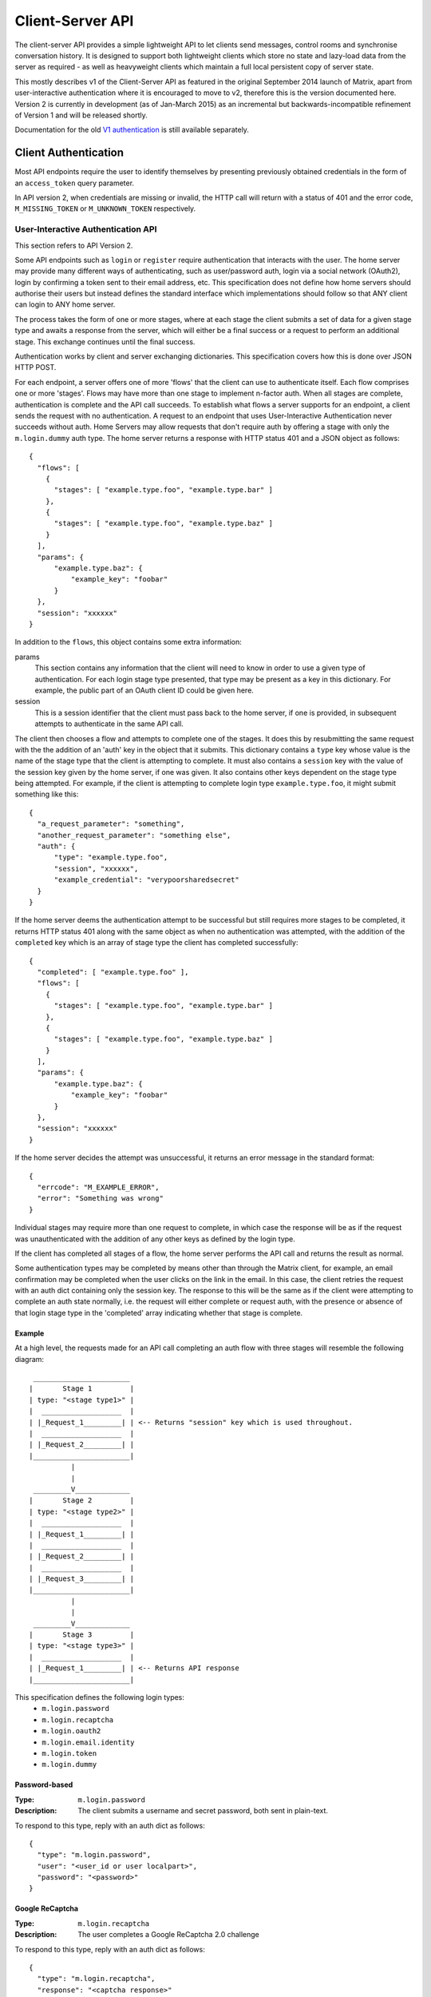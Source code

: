 Client-Server API
=================

The client-server API provides a simple lightweight API to let clients send
messages, control rooms and synchronise conversation history. It is designed to
support both lightweight clients which store no state and lazy-load data from
the server as required - as well as heavyweight clients which maintain a full
local persistent copy of server state.

This mostly describes v1 of the Client-Server API as featured in the original September
2014 launch of Matrix, apart from user-interactive authentication where it is
encouraged to move to v2, therefore this is the version documented here.
Version 2 is currently in development (as of Jan-March 2015) as an incremental
but backwards-incompatible refinement of Version 1 and will be released
shortly.

Documentation for the old `V1 authentication
<../attic/v1_registration_login.rst>`_ is still available separately.

Client Authentication
---------------------
Most API endpoints require the user to identify themselves by presenting
previously obtained credentials in the form of an ``access_token`` query
parameter.

In API version 2, when credentials are missing or invalid, the HTTP call will
return with a status of 401 and the error code, ``M_MISSING_TOKEN`` or
``M_UNKNOWN_TOKEN`` respectively.

User-Interactive Authentication API
~~~~~~~~~~~~~~~~~~~~~~~~~~~~~~~~~~~
This section refers to API Version 2.

Some API endpoints such as ``login`` or ``register`` require authentication that
interacts with the user. The home server may provide many different ways of
authenticating, such as user/password auth, login via a social network (OAuth2),
login by confirming a token sent to their email address, etc. This specification
does not define how home servers should authorise their users but instead
defines the standard interface which implementations should follow so that ANY
client can login to ANY home server.

The process takes the form of one or more stages, where at each stage the client
submits a set of data for a given stage type and awaits a response from the
server, which will either be a final success or a request to perform an
additional stage. This exchange continues until the final success.

Authentication works by client and server exchanging dictionaries. This
specification covers how this is done over JSON HTTP POST.

For each endpoint, a server offers one of more 'flows' that the client can use
to authenticate itself. Each flow comprises one or more 'stages'. Flows may have
more than one stage to implement n-factor auth. When all stages are complete,
authentication is complete and the API call succeeds. To establish what flows a
server supports for an endpoint, a client sends the request with no
authentication. A request to an endpoint that uses User-Interactive
Authentication never succeeds without auth. Home Servers may allow requests that
don't require auth by offering a stage with only the ``m.login.dummy`` auth
type. The home server returns a response with HTTP status 401 and a JSON object
as follows::

  {
    "flows": [
      {
        "stages": [ "example.type.foo", "example.type.bar" ]
      },
      {
        "stages": [ "example.type.foo", "example.type.baz" ]
      }
    ],
    "params": {
        "example.type.baz": {
            "example_key": "foobar"
        }
    },
    "session": "xxxxxx"
  }

In addition to the ``flows``, this object contains some extra
information:

params
  This section contains any information that the client will need to know in
  order to use a given type of authentication. For each login stage type
  presented, that type may be present as a key in this dictionary. For example,
  the public part of an OAuth client ID could be given here.
session
  This is a session identifier that the client must pass back to the home
  server, if one is provided, in subsequent attempts to authenticate in the same
  API call.

The client then chooses a flow and attempts to complete one of the stages. It
does this by resubmitting the same request with the the addition of an 'auth'
key in the object that it submits. This dictionary contains a ``type`` key whose
value is the name of the stage type that the client is attempting to complete.
It must also contains a ``session`` key with the value of the session key given
by the home server, if one was given. It also contains other keys dependent on
the stage type being attempted. For example, if the client is attempting to
complete login type ``example.type.foo``, it might submit something like this::

  {
    "a_request_parameter": "something",
    "another_request_parameter": "something else",
    "auth": {
        "type": "example.type.foo",
        "session", "xxxxxx",
        "example_credential": "verypoorsharedsecret"
    }
  }

If the home server deems the authentication attempt to be successful but still
requires more stages to be completed, it returns HTTP status 401 along with the
same object as when no authentication was attempted, with the addition of the
``completed`` key which is an array of stage type the client has completed
successfully::

  {
    "completed": [ "example.type.foo" ],
    "flows": [
      {
        "stages": [ "example.type.foo", "example.type.bar" ]
      },
      {
        "stages": [ "example.type.foo", "example.type.baz" ]
      }
    ],
    "params": {
        "example.type.baz": {
            "example_key": "foobar"
        }
    },
    "session": "xxxxxx"
  }

If the home server decides the attempt was unsuccessful, it returns an error
message in the standard format::

  {
    "errcode": "M_EXAMPLE_ERROR",
    "error": "Something was wrong"
  }

Individual stages may require more than one request to complete, in which case
the response will be as if the request was unauthenticated with the addition of
any other keys as defined by the login type.

If the client has completed all stages of a flow, the home server performs the
API call and returns the result as normal.

Some authentication types may be completed by means other than through the
Matrix client, for example, an email confirmation may be completed when the user
clicks on the link in the email. In this case, the client retries the request
with an auth dict containing only the session key. The response to this will be
the same as if the client were attempting to complete an auth state normally,
i.e. the request will either complete or request auth, with the presence or
absence of that login stage type in the 'completed' array indicating whether
that stage is complete.

Example
+++++++
At a high level, the requests made for an API call completing an auth flow with
three stages will resemble the following diagram::
  
   _______________________
  |       Stage 1         |
  | type: "<stage type1>" |
  |  ___________________  |
  | |_Request_1_________| | <-- Returns "session" key which is used throughout.
  |  ___________________  |
  | |_Request_2_________| |
  |_______________________|
            |
            |
   _________V_____________
  |       Stage 2         |
  | type: "<stage type2>" |
  |  ___________________  |
  | |_Request_1_________| |
  |  ___________________  |
  | |_Request_2_________| |
  |  ___________________  |
  | |_Request_3_________| |
  |_______________________|
            |
            |
   _________V_____________
  |       Stage 3         |
  | type: "<stage type3>" |
  |  ___________________  |
  | |_Request_1_________| | <-- Returns API response
  |_______________________|

This specification defines the following login types:
 - ``m.login.password``
 - ``m.login.recaptcha``
 - ``m.login.oauth2``
 - ``m.login.email.identity``
 - ``m.login.token``
 - ``m.login.dummy``

Password-based
++++++++++++++
:Type:
  ``m.login.password``
:Description:
  The client submits a username and secret password, both sent in plain-text.

To respond to this type, reply with an auth dict as follows::

  {
    "type": "m.login.password",
    "user": "<user_id or user localpart>",
    "password": "<password>"
  }

Google ReCaptcha
++++++++++++++++
:Type:
  ``m.login.recaptcha``
:Description:
  The user completes a Google ReCaptcha 2.0 challenge

To respond to this type, reply with an auth dict as follows::

  {
    "type": "m.login.recaptcha",
    "response": "<captcha response>"
  }

Token-based
+++++++++++
:Type:
  ``m.login.token``
:Description:
  The client submits a username and token.

To respond to this type, reply with an auth dict as follows::

  {
    "type": "m.login.token",
    "user": "<user_id or user localpart>",
    "token": "<token>",
    "txn_id": "<client generated nonce>"
  }

The ``nonce`` should be a random string generated by the client for the
request. The same ``nonce`` should be used if retrying the request.

There are many ways a client may receive a ``token``, including via an email or
from an existing logged in device.

The ``txn_id`` may be used by the server to disallow other devices from using
the token, thus providing "single use" tokens while still allowing the device
to retry the request. This would be done by tying the token to the ``txn_id``
server side, as well as potentially invalidating the token completely once the
device has successfully logged in (e.g. when we receive a request from the
newly provisioned access_token).

The ``token`` must be a macaroon.

OAuth2-based
++++++++++++
:Type:
  ``m.login.oauth2``
:Description:
  Authentication is supported via OAuth2 URLs. This login consists of multiple
  requests.
:Parameters:
  ``uri``: Authorization Request URI OR service selection URI. Both contain an
  encoded ``redirect URI``.

The home server acts as a 'confidential' client for the purposes of OAuth2.  If
the uri is a ``service selection URI``, it MUST point to a webpage which prompts
the user to choose which service to authorize with. On selection of a service,
this MUST link through to an ``Authorization Request URI``. If there is only one
service which the home server accepts when logging in, this indirection can be
skipped and the "uri" key can be the ``Authorization Request URI``.

The client then visits the ``Authorization Request URI``, which then shows the
OAuth2 Allow/Deny prompt. Hitting 'Allow' redirects to the ``redirect URI`` with
the auth code. Home servers can choose any path for the ``redirect URI``. Once
the OAuth flow has completed, the client retries the request with the session
only, as above.

Email-based (identity server)
+++++++++++++++++++++++++++++
:Type:
  ``m.login.email.identity``
:Description:
  Authentication is supported by authorising an email address with an identity
  server.

Prior to submitting this, the client should authenticate with an identity
server. After authenticating, the session information should be submitted to
the home server.

To respond to this type, reply with an auth dict as follows::

  {
    "type": "m.login.email.identity",
    "threepidCreds": [
      {
        "sid": "<identity server session id>",
        "client_secret": "<identity server client secret>",
        "id_server": "<url of identity server authed with, e.g. 'matrix.org:8090'>"
      }
    ]
  }

Dummy Auth
++++++++++
:Type:
  ``m.login.dummy``
:Description:
  Dummy authentication always succeeds and requires no extra parameters. Its
  purpose is to allow servers to not require any form of User-Interactive
  Authentication to perform a request.

To respond to this type, reply with an auth dict with just the type and session,
if provided::

  {
    "type": "m.login.dummy",
  }


Fallback
++++++++
Clients cannot be expected to be able to know how to process every single login
type. If a client does not know how to handle a given login type, it can direct
the user to a web browser with the URL of a fallback page which will allow the
user to complete that login step out-of-band in their web browser. The URL it
should open is the Home Server base URL plus prefix, plus::

  /auth/<stage type>/fallback/web?session=<session ID>

Where ``stage type`` is the type name of the stage it is attempting and
``session id`` is the ID of the session given by the home server.

This MUST return an HTML page which can perform this authentication stage. This
page must attempt to call the JavaScript function ``window.onAuthDone`` when
the authentication has been completed.

Events
------

.. _sect:events:

The model of conversation history exposed by the client-server API can be
considered as a list of events. The server 'linearises' the
eventually-consistent event graph of events into an 'event stream' at any given
point in time::

  [E0]->[E1]->[E2]->[E3]->[E4]->[E5]->[E6]->[E7]->[E8]->[E9]
  
Clients can add to the stream by POSTing message or state events, and can read
from the stream via the |initialSync|_, |/rooms/<room_id>/initialSync|_, `Event
Stream`_ and |/rooms/<room_id>/messages|_ APIs.

For reading events, the intended flow of operation is to call
$PREFIX/initialSync, which returns all of the state and the last N events in the
event stream for each room, including ``start`` and ``end`` values describing the
pagination of each room's event stream. For instance,
$PREFIX/initialSync?limit=5 might return the events for a room in the
rooms[0].messages.chunk[] array, with tokens describing the start and end of the
range in rooms[0].messages.start as '1-2-3' and rooms[0].messages.end as
'a-b-c'.

You can visualise the range of events being returned as::

  [E0]->[E1]->[E2]->[E3]->[E4]->[E5]->[E6]->[E7]->[E8]->[E9]
                              ^                             ^
                              |                             |
                        start: '1-2-3'                end: 'a-b-c'
                             
Now, to receive future events in real-time on the event stream, you simply GET
$PREFIX/events with a ``from`` parameter of 'a-b-c': in other words passing in the
``end`` token returned by initial sync. The request blocks until new events are
available or until your specified timeout elapses, and then returns a
new paginatable chunk of events alongside new start and end parameters::

  [E0]->[E1]->[E2]->[E3]->[E4]->[E5]->[E6]->[E7]->[E8]->[E9]->[E10]
                                                            ^      ^
                                                            |      |
                                                            |  end: 'x-y-z'
                                                      start: 'a-b-c'

To resume polling the events stream, you pass in the new ``end`` token as the
``from`` parameter of $PREFIX/events and poll again.

Similarly, to paginate events backwards in order to lazy-load in previous
history from the room, you simply GET $PREFIX/rooms/<room_id>/messages
specifying the ``from`` token to paginate backwards from and a limit of the number
of messages to retrieve. For instance, calling this API with a ``from`` parameter
of '1-2-3' and a limit of 5 would return::

  [E0]->[E1]->[E2]->[E3]->[E4]->[E5]->[E6]->[E7]->[E8]->[E9]->[E10]
  ^                            ^
  |                            |
  start: 'u-v-w'          end: '1-2-3'

To continue paginating backwards, one calls the /messages API again, supplying
the new ``start`` value as the ``from`` parameter.


Syncing
~~~~~~~

Clients receive new events by "long-polling" the home server via the events API.
This involves specifying a timeout in the request which will hold
open the HTTP connection for a short period of time waiting for new events,
returning early if an event occurs. Only the events API supports long-polling.
All events which are visible to the client will appear in the
events API. When the request returns, an ``end`` token is included in the
response. This token can be used in the next request to continue where the
last request left off. Multiple events can be returned per long-poll. All events
must be de-duplicated based on their event ID.

.. TODO
  is deduplication actually a hard requirement in CS v2?

.. TODO-spec
  Do we ever support streaming requests? Why not websockets?

When the client first logs in, they will need to initially synchronise with
their home server. This is achieved via the initial sync API. This API also
returns an ``end`` token which can be used with the event stream.

{{sync_http_api}}

Types of room events
~~~~~~~~~~~~~~~~~~~~

Room events are split into two categories:

:State Events:
  These are events which update the metadata state of the room (e.g. room topic,
  room membership etc). State is keyed by a tuple of event ``type`` and a
  ``state_key``. State in the room with the same key-tuple will be overwritten.

:Message events:
  These are events which describe transient "once-off" activity in a room:
  typically communication such as sending an instant message or setting up a
  VoIP call.

This specification outlines several events, all with the event type prefix
``m.``. However, applications may wish to add their own type of event, and this
can be achieved using the REST API detailed in the following sections. If new
events are added, the event ``type`` key SHOULD follow the Java package naming
convention, e.g. ``com.example.myapp.event``.  This ensures event types are
suitably namespaced for each application and reduces the risk of clashes.

State events
++++++++++++

State events can be sent by ``PUT`` ing to
|/rooms/<room_id>/state/<event_type>/<state_key>|_.  These events will be
overwritten if ``<room id>``, ``<event type>`` and ``<state key>`` all match.
If the state event has no ``state_key``, it can be omitted from the path. These
requests **cannot use transaction IDs** like other ``PUT`` paths because they
cannot be differentiated from the ``state_key``. Furthermore, ``POST`` is
unsupported on state paths. Valid requests look like::

  PUT /rooms/!roomid:domain/state/m.example.event
  { "key" : "without a state key" }

  PUT /rooms/!roomid:domain/state/m.another.example.event/foo
  { "key" : "with 'foo' as the state key" }

In contrast, these requests are invalid::

  POST /rooms/!roomid:domain/state/m.example.event/
  { "key" : "cannot use POST here" }

  PUT /rooms/!roomid:domain/state/m.another.example.event/foo/11
  { "key" : "txnIds are not supported" }

Care should be taken to avoid setting the wrong ``state key``::

  PUT /rooms/!roomid:domain/state/m.another.example.event/11
  { "key" : "with '11' as the state key, but was probably intended to be a txnId" }

The ``state_key`` is often used to store state about individual users, by using
the user ID as the ``state_key`` value. For example::

  PUT /rooms/!roomid:domain/state/m.favorite.animal.event/%40my_user%3Adomain.com
  { "animal" : "cat", "reason": "fluffy" }

In some cases, there may be no need for a ``state_key``, so it can be omitted::

  PUT /rooms/!roomid:domain/state/m.room.bgd.color
  { "color": "red", "hex": "#ff0000" }

See `Room Events`_ for the ``m.`` event specification.

Message events
++++++++++++++

Message events can be sent by sending a request to
|/rooms/<room_id>/send/<event_type>|_.  These requests *can* use transaction
IDs and ``PUT``/``POST`` methods. Message events allow access to historical
events and pagination, making it best suited for sending messages.  For
example::

  POST /rooms/!roomid:domain/send/m.custom.example.message
  { "text": "Hello world!" }

  PUT /rooms/!roomid:domain/send/m.custom.example.message/11
  { "text": "Goodbye world!" }

See `Room Events`_ for the ``m.`` event specification.

Getting events for a room
~~~~~~~~~~~~~~~~~~~~~~~~~

There are several APIs provided to ``GET`` events for a room:

{{rooms_http_api}}

Redactions
~~~~~~~~~~
Since events are extensible it is possible for malicious users and/or servers
to add keys that are, for example offensive or illegal. Since some events
cannot be simply deleted, e.g. membership events, we instead 'redact' events.
This involves removing all keys from an event that are not required by the
protocol. This stripped down event is thereafter returned anytime a client or
remote server requests it. Redacting an event cannot be undone, allowing server
owners to delete the offending content from the databases. Events that have been
redacted include a ``redacted_because`` key whose value is the event that caused
it to be redacted, which may include a reason.

.. TODO
  Currently, only room admins can redact events by sending a ``m.room.redaction``
  event, but server admins also need to be able to redact events by a similar
  mechanism.

Upon receipt of a redaction event, the server should strip off any keys not in
the following list:

 - ``event_id``
 - ``type``
 - ``room_id``
 - ``user_id``
 - ``state_key``
 - ``prev_state``
 - ``content``

The content object should also be stripped of all keys, unless it is one of
one of the following event types:

 - ``m.room.member`` allows key ``membership``
 - ``m.room.create`` allows key ``creator``
 - ``m.room.join_rules`` allows key ``join_rule``
 - ``m.room.power_levels`` allows keys ``ban``, ``events``, ``events_default``,
   ``kick``, ``redact``, ``state_default``, ``users``, ``users_default``.
 - ``m.room.aliases`` allows key ``aliases``

.. TODO
  Need to update m.room.power_levels to reflect new power levels formatting

The redaction event should be added under the key ``redacted_because``. When a
client receives a redaction event it should change the redacted event
in the same way a server does.

Pagination
----------

.. NOTE::
  The paths referred to in this section are not actual endpoints. They only
  serve as examples to explain how pagination functions.

Pagination is the process of dividing a dataset into multiple discrete pages.
Matrix makes use of pagination to allow clients to view extremely large datasets.
These datasets are not limited to events in a room (for example clients may want
to paginate rooms in addition to events within those rooms). Regardless of *what*
is being paginated, there is a common underlying API which is used to
to give clients a consistent way of selecting subsets of a potentially changing
dataset. Requests pass in ``from``, ``to``, ``dir`` and ``limit`` parameters
which describe where to read from the stream. ``from`` and ``to`` are opaque
textual 'stream tokens' which describe the current position in the dataset.
The ``dir`` parameter is an enum representing the direction of events to return:
either ``f`` orwards or ``b`` ackwards. The response returns new ``start`` and
``end`` stream token values which can then be passed to subsequent requests to
continue pagination. Not all endpoints will make use of all the parameters
outlined here: see the specific endpoint in question for more information.

Pagination Request Query Parameters
~~~~~~~~~~~~~~~~~~~~~~~~~~~~~~~~~~~
       
Query parameters:
  from:
    $streamtoken - The opaque token to start streaming from.
  to:
    $streamtoken - The opaque token to end streaming at. Typically,
    clients will not know the item of data to end at, so this will usually be 
    omitted.
  limit:
    integer - An integer representing the maximum number of items to 
    return.
  dir:
    f|b - The direction to return events in. Typically this is ``b`` to paginate
    backwards in time.

'START' and 'END' are placeholder values used in these examples to describe the
start and end of the dataset respectively.

Unless specified, the default pagination parameters are ``from=START``,
``to=END``, without a limit set.

For example, if an endpoint had events E1 -> E15. The client wants the last 5 
events and doesn't know any previous events::

    S                                                    E
    |-E1-E2-E3-E4-E5-E6-E7-E8-E9-E10-E11-E12-E13-E14-E15-|
    |                               |                    |
    |                          _____|  <--backwards--    |
    |__________________       |         |        ________|
                       |      |         |        |
     GET /somepath?to=START&limit=5&dir=b&from=END
     Returns:
       E15,E14,E13,E12,E11


Another example: a public room list has rooms R1 -> R17. The client is showing 5 
rooms at a time on screen, and is on page 2. They want to
now show page 3 (rooms R11 -> 15)::

    S                                                           E
    |  0  1  2  3  4  5  6  7  8  9  10  11  12  13  14  15  16 | stream token
    |-R1-R2-R3-R4-R5-R6-R7-R8-R9-R10-R11-R12-R13-R14-R15-R16-R17| room
                      |____________| |________________|
                            |                |
                        Currently            |
                        viewing              |
                                             |
                             GET /roomslist?from=9&to=END&limit=5
                             Returns: R11,R12,R13,R14,R15
                         
Note that tokens are treated in an *exclusive*, not inclusive, manner. The end 
token from the initial request was '9' which corresponded to R10. When the 2nd
request was made, R10 did not appear again, even though from=9 was specified. If
you know the token, you already have the data.

Pagination Response
~~~~~~~~~~~~~~~~~~~

Responses to pagination requests MUST follow the format::

  {
    "chunk": [ ... , Responses , ... ],
    "start" : $streamtoken,
    "end" : $streamtoken
  }

Where $streamtoken is an opaque token which can be used in another query to
get the next set of results. The "start" and "end" keys can only be omitted if
the complete dataset is provided in "chunk".

Pagination APIs
~~~~~~~~~~~~~~~

{{message_pagination_http_api}}

Rooms
-----

Creation
~~~~~~~~
To create a room, a client has to use the |createRoom|_ API. There are various
options which can be set when creating a room:

``visibility``
  Type:
    String
  Optional:
    Yes
  Value:
    Either ``public`` or ``private``.
  Description:
    A ``public`` visibility indicates that the room will be shown in the public
    room list. A ``private`` visibility will hide the room from the public room
    list. Rooms default to ``private`` visibility if this key is not included.

``room_alias_name``
  Type:
    String
  Optional:
    Yes
  Value:
    The room alias localpart.
  Description:
    If this is included, a room alias will be created and mapped to the newly
    created room.  The alias will belong on the same home server which created
    the room, e.g.  ``!qadnasoi:domain.com >>> #room_alias_name:domain.com``

``name``
  Type:
    String
  Optional:
    Yes
  Value:
    The ``name`` value for the ``m.room.name`` state event.
  Description:
    If this is included, an ``m.room.name`` event will be sent into the room to
    indicate the name of the room. See `Room Events`_ for more information on
    ``m.room.name``.

``topic``
  Type:
    String
  Optional:
    Yes
  Value:
    The ``topic`` value for the ``m.room.topic`` state event.
  Description:
    If this is included, an ``m.room.topic`` event will be sent into the room
    to indicate the topic for the room. See `Room Events`_ for more information
    on ``m.room.topic``.

``invite``
  Type:
    List
  Optional:
    Yes
  Value:
    A list of user ids to invite.
  Description:
    This will tell the server to invite everyone in the list to the newly
    created room.

``creation_content``
  Type:
    Object
  Optional:
    Yes
  Value:
    Extra keys to be added to the content of the ``m.room.create``. The server
    will clober the following keys: ``creator``. Future versions of this
    spec may allow the server to clobber other keys if required.
  Description:
    Allows clients to add keys to the content of ``m.room.create``.

``preset``
  Type:
    String
  Optional:
    Yes
  Value:
    ``private_chat``, ``trusted_private_chat`` or ``public_chat``
  Description:
    Convenience parameter for setting various default state events based on a
    preset.

    Three presets are defined:

    - ``private_chat``: Sets the ``join_rules`` to ``invite`` and
      ``history_visibility`` to ``shared``
    - ``trusted_private_chat``: Set the ``join_rules`` to ``invite``,
      ``history_visibility`` to ``shared`` and gives all invitees the same
      power level as the creator.
    - ``public_chat``: Sets the ``join_rules`` to ``public`` and
      ``history_visibility`` to ``shared``

``initial_state``
  Type:
    List
  Optional:
    Yes
  Value:
    A list of state events to set in the new room.
  Description:
    Allows the user to override the default state events set in the new room.

    The expected format of the state events are an object with ``type``,
    ``state_key`` and ``content`` keys set.

    Takes precedence over events set by ``presets``, but gets overriden by
    ``name`` and ``topic`` keys.

Example::

  {
    "preset": "public_chat",
    "room_alias_name": "thepub",
    "name": "The Grand Duke Pub",
    "topic": "All about happy hour",
    "creation_content": {
        "m.federate": false
    }
  }

The home server will create a ``m.room.create`` event when the room is created,
which serves as the root of the PDU graph for this room. This event also has a
``creator`` key which contains the user ID of the room creator. It will also
generate several other events in order to manage permissions in this room. This
includes:

 - ``m.room.power_levels`` : Sets the power levels of users and required power
    levels.
 - ``m.room.join_rules`` : Whether the room is "invite-only" or not.

See `Room Events`_ for more information on these events.

Room aliases
~~~~~~~~~~~~
.. NOTE::
  This section is a work in progress.

Room aliases can be created by sending a ``PUT /directory/room/<room alias>``::

  {
    "room_id": <room id>
  }

They can be deleted by sending a ``DELETE /directory/room/<room alias>`` with
no content. Only some privileged users may be able to delete room aliases, e.g.
server admins, the creator of the room alias, etc. This specification does not
outline the privilege level required for deleting room aliases.

As room aliases are scoped to a particular home server domain name, it is
likely that a home server will reject attempts to maintain aliases on other
domain names. This specification does not provide a way for home servers to
send update requests to other servers.

Rooms store a *partial* list of room aliases via the ``m.room.aliases`` state
event. This alias list is partial because it cannot guarantee that the alias
list is in any way accurate or up-to-date, as room aliases can point to
different room IDs over time. Crucially, the aliases in this event are
**purely informational** and SHOULD NOT be treated as accurate. They SHOULD
be checked before they are used or shared with another user. If a room
appears to have a room alias of ``#alias:example.com``, this SHOULD be checked
to make sure that the room's ID matches the ``room_id`` returned from the
request.

Room aliases can be checked in the same way they are resolved; by sending a
``GET /directory/room/<room alias>``::

  {
    "room_id": <room id>,
    "servers": [ <domain>, <domain2>, <domain3> ]
  }

Home servers can respond to resolve requests for aliases on other domains than
their own by using the federation API to ask other domain name home servers.


Permissions
~~~~~~~~~~~
.. NOTE::
  This section is a work in progress.

Permissions for rooms are done via the concept of power levels - to do any
action in a room a user must have a suitable power level. Power levels are
stored as state events in a given room. The power levels required for operations
and the power levels for users are defined in ``m.room.power_levels``, where
both a default and specific users' power levels can be set.
By default all users have a power level of 0, other than the room creator whose
power level defaults to 100. Users can grant other users increased power levels
up to their own power level. For example, user A with a power level of 50 could
increase the power level of user B to a maximum of level 50. Power levels for
users are tracked per-room even if the user is not present in the room.
The keys contained in ``m.room.power_levels`` determine the levels required for
certain operations such as kicking, banning and sending state events. See
`m.room.power_levels`_ for more information.

Joining rooms
-------------
Users need to be a member of a room in order to send and receive events in that
room. There are several states in which a user may be, in relation to a room:

 - Unrelated (the user cannot send or receive events in the room)
 - Invited (the user has been invited to participate in the room, but is not
   yet participating)
 - Joined (the user can send and receive events in the room)
 - Banned (the user is not allowed to join the room)

Some rooms require that users be invited to it before they can join; others
allow anyone to join. Whether a given room is an "invite-only" room is
determined by the room config key ``m.room.join_rules``. It can have one of the
following values:

``public``
  This room is free for anyone to join without an invite.

``invite``
  This room can only be joined if you were invited.

{{membership_http_api}}

Leaving rooms
~~~~~~~~~~~~~
.. TODO-spec - HS deleting rooms they are no longer a part of. Not implemented.
  - This is actually Very Tricky. If all clients a HS is serving leave a room,
  the HS will no longer get any new events for that room, because the servers
  who get the events are determined on the *membership list*. There should
  probably be a way for a HS to lurk on a room even if there are 0 of their
  members in the room.
  - Grace period before deletion?
  - Under what conditions should a room NOT be purged?


A user can leave a room to stop receiving events for that room. A user must
have joined the room before they are eligible to leave the room. If the room is
an "invite-only" room, they will need to be re-invited before they can re-join
the room.  To leave a room, a request should be made to
|/rooms/<room_id>/leave|_ with::

  {}

Alternatively, the membership state for this user in this room can be modified
directly by sending the following request to
``/rooms/<room id>/state/m.room.member/<url encoded user id>``::

  {
    "membership": "leave"
  }

See the `Room events`_ section for more information on ``m.room.member``. Once a
user has left a room, that room will no longer appear on the |initialSync|_ API.
If all members in a room leave, that room becomes eligible for deletion.

Banning users in a room
~~~~~~~~~~~~~~~~~~~~~~~
A user may decide to ban another user in a room. 'Banning' forces the target
user to leave the room and prevents them from re-joining the room. A banned
user will not be treated as a joined user, and so will not be able to send or
receive events in the room. In order to ban someone, the user performing the
ban MUST have the required power level. To ban a user, a request should be made
to |/rooms/<room_id>/ban|_ with::

  {
    "user_id": "<user id to ban"
    "reason": "string: <reason for the ban>"
  }

Banning a user adjusts the banned member's membership state to ``ban`` and
adjusts the power level of this event to a level higher than the banned person.
Like with other membership changes, a user can directly adjust the target
member's state, by making a request to
``/rooms/<room id>/state/m.room.member/<user id>``::

  {
    "membership": "ban"
  }


Registration
------------
This section refers to API Version 2. These API calls currently use the prefix
``/_matrix/client/v2_alpha``.

Registering for a user account is done using the request::

  POST $V2PREFIX/register

This API endpoint uses the User-Interactive Authentication API.
This API endpoint does not require an access token.

The body of the POST request is a JSON object containing:

username
  Optional. This is the local part of the desired Matrix ID. If omitted, the
  Home Server must generate a Matrix ID local part.
password
  Required. The desired password for the account.
bind_email
  Optional. If ``true``, the server binds the email used for authentication to
  the Matrix ID with the ID Server.

On success, this returns a JSON object with keys:

user_id
  The fully-qualified Matrix ID that has been registered.
access_token
  An access token for the new account.
home_server
  The hostname of the Home Server on which the account has been registered.

This endpoint may also return the following error codes:

M_USER_IN_USE
  If the Matrix ID is already in use
M_EXCLUSIVE
  If the requested Matrix ID is in the exclusive namespace of an application
  service.

Home Servers MUST perform the relevant checks and return these codes before
performing User-Interactive Authentication, although they may also return
them after authentication is completed if, for example, the requested user ID
was registered whilst the client was performing authentication.

Old V1 API docs: |register|_

{{login_http_api}}

Changing Password
~~~~~~~~~~~~~~~~~
This section refers to API Version 2. These API calls currently use the prefix
``/_matrix/client/v2_alpha``.

Request::

  POST $V2PREFIX/account/password

This API endpoint uses the User-Interactive Authentication API. An access token
should be submitted to this endpoint if the client has an active session. The
Home Server may change the flows available depending on whether a valid access
token is provided.

The body of the POST request is a JSON object containing:

new_password
  The new password for the account.

On success, an empty JSON object is returned.

The error code M_NOT_FOUND is returned if the user authenticated with a third
party identifier but the Home Server could not find a matching account in its
database.

Adding a Third Party Identifier
~~~~~~~~~~~~~~~~~~~~~~~~~~~~~~~
This section refers to API Version 2. These API calls currently use the prefix
``/_matrix/client/v2_alpha``.

Request::

  POST $V2PREFIX/account/3pid

Used to add a third party identifier to the user's account.

The body of the POST request is a JSON object containing:

threePidCreds
  An object containing third party identifier credentials.
bind
  Optional. A boolean indicating whether the Home Server should also bind this
  third party identifier to the account's matrix ID with the Identity Server. If
  supplied and true, the Home Server must bind the 3pid accordingly.

The third party identifier credentials object comprises:

id_server
  The colon-separated hostname and port of the Identity Server used to
  authenticate the third party identifier. If the port is the default, it and the
  colon should be omitted.
sid
  The session ID given by the Identity Server
client_secret
  The client secret used in the session with the Identity Server.

On success, the empty JSON object is returned.

May also return error codes:

M_THREEPID_AUTH_FAILED
  If the credentials provided could not be verified with the ID Server.

Fetching Currently Associated Third Party Identifiers
~~~~~~~~~~~~~~~~~~~~~~~~~~~~~~~~~~~~~~~~~~~~~~~~~~~~~
This section refers to API Version 2. These API calls currently use the prefix
``/_matrix/client/v2_alpha``.

Request::

  GET $V2PREFIX/account/3pid

This returns a list of third party identifiers that the Home Server has
associated with the user's account. This is *not* the same as the list of third
party identifiers bound to the user's Matrix ID in Identity Servers. Identifiers
in this list may be used by the Home Server as, for example, identifiers that it
will accept to reset the user's account password.

Returns a JSON object with the key ``threepids`` whose contents is an array of
objects with the following keys:

medium
  The medium of the 3pid (eg, ``email``)
address
  The textual address of the 3pid, eg. the email address


Profiles
--------

{{profile_http_api}}

Events on Change of Profile Information
~~~~~~~~~~~~~~~~~~~~~~~~~~~~~~~~~~~~~~~
Because the profile display name and avatar information are likely to be used in
many places of a client's display, changes to these fields cause an automatic
propagation event to occur, informing likely-interested parties of the new
values. This change is conveyed using two separate mechanisms:

 - a ``m.room.member`` event is sent to every room the user is a member of,
   to update the ``displayname`` and ``avatar_url``.
 - a ``m.presence`` presence status update is sent, again containing the new
   values of the ``displayname`` and ``avatar_url`` keys, in addition to the
   required ``presence`` key containing the current presence state of the user.

Both of these should be done automatically by the home server when a user
successfully changes their display name or avatar URL fields.

Additionally, when home servers emit room membership events for their own
users, they should include the display name and avatar URL fields in these
events so that clients already have these details to hand, and do not have to
perform extra round trips to query it.

Security
--------

Rate limiting
~~~~~~~~~~~~~
Home servers SHOULD implement rate limiting to reduce the risk of being
overloaded. If a request is refused due to rate limiting, it should return a
standard error response of the form::

  {
    "errcode": "M_LIMIT_EXCEEDED",
    "error": "string",
    "retry_after_ms": integer (optional)
  }

The ``retry_after_ms`` key SHOULD be included to tell the client how long they
have to wait in milliseconds before they can try again.

.. TODO-spec
  - Surely we should recommend an algorithm for the rate limiting, rather than letting every
    homeserver come up with their own idea, causing totally unpredictable performance over
    federated rooms?


.. Links through the external API docs are below
.. =============================================

.. |createRoom| replace:: ``/createRoom``
.. _createRoom: /docs/api/client-server/#!/-rooms/create_room

.. |initialSync| replace:: ``/initialSync``
.. _initialSync: /docs/api/client-server/#!/-events/initial_sync

.. |/rooms/<room_id>/initialSync| replace:: ``/rooms/<room_id>/initialSync``
.. _/rooms/<room_id>/initialSync: /docs/api/client-server/#!/-rooms/get_room_sync_data

.. |login| replace:: ``/login``
.. _login: /docs/api/client-server/#!/-login

.. |register| replace:: ``/register``
.. _register: /docs/api/client-server/#!/-registration

.. |/rooms/<room_id>/messages| replace:: ``/rooms/<room_id>/messages``
.. _/rooms/<room_id>/messages: /docs/api/client-server/#!/-rooms/get_messages

.. |/rooms/<room_id>/members| replace:: ``/rooms/<room_id>/members``
.. _/rooms/<room_id>/members: /docs/api/client-server/#!/-rooms/get_members

.. |/rooms/<room_id>/state| replace:: ``/rooms/<room_id>/state``
.. _/rooms/<room_id>/state: /docs/api/client-server/#!/-rooms/get_state_events

.. |/rooms/<room_id>/send/<event_type>| replace:: ``/rooms/<room_id>/send/<event_type>``
.. _/rooms/<room_id>/send/<event_type>: /docs/api/client-server/#!/-rooms/send_non_state_event

.. |/rooms/<room_id>/state/<event_type>/<state_key>| replace:: ``/rooms/<room_id>/state/<event_type>/<state_key>``
.. _/rooms/<room_id>/state/<event_type>/<state_key>: /docs/api/client-server/#!/-rooms/send_state_event

.. |/rooms/<room_id>/invite| replace:: ``/rooms/<room_id>/invite``
.. _/rooms/<room_id>/invite: /docs/api/client-server/#!/-rooms/invite

.. |/rooms/<room_id>/join| replace:: ``/rooms/<room_id>/join``
.. _/rooms/<room_id>/join: /docs/api/client-server/#!/-rooms/join_room

.. |/rooms/<room_id>/leave| replace:: ``/rooms/<room_id>/leave``
.. _/rooms/<room_id>/leave: /docs/api/client-server/#!/-rooms/leave

.. |/rooms/<room_id>/ban| replace:: ``/rooms/<room_id>/ban``
.. _/rooms/<room_id>/ban: /docs/api/client-server/#!/-rooms/ban

.. |/join/<room_alias_or_id>| replace:: ``/join/<room_alias_or_id>``
.. _/join/<room_alias_or_id>: /docs/api/client-server/#!/-rooms/join

.. _`Event Stream`: /docs/api/client-server/#!/-events/get_event_stream

